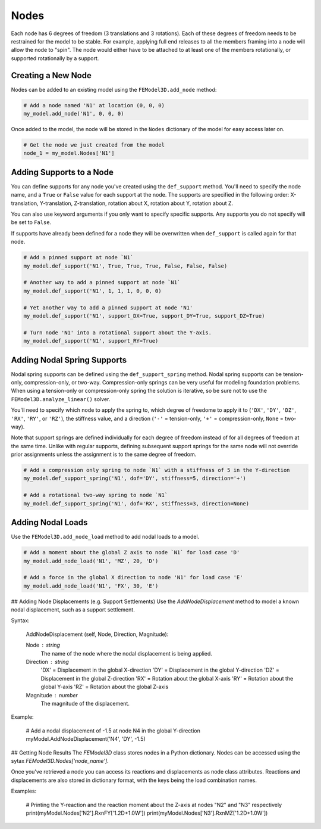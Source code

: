 =====
Nodes
=====

Each node has 6 degrees of freedom (3 translations and 3 rotations). Each of these degrees of freedom needs to be restrained for the model to be stable. For example, applying full end releases to all the members framing into a node will allow the node to "spin". The node would either have to be attached to at least one of the members rotationally, or supported rotationally by a support.

Creating a New Node
===================

Nodes can be added to an existing model using the ``FEModel3D.add_node`` method:

.. code-block:: python

    # Add a node named 'N1' at location (0, 0, 0)
    my_model.add_node('N1', 0, 0, 0)

Once added to the model, the node will be stored in the ``Nodes`` dictionary of the model for easy access later on.

.. code-block:: python

    # Get the node we just created from the model
    node_1 = my_model.Nodes['N1']

Adding Supports to a Node
=========================

You can define supports for any node you've created using the ``def_support`` method. You'll need to specify the node name, and a ``True`` or ``False`` value for each support at the node. The supports are specified in the following order: X-translation, Y-translation, Z-translation, rotation about X, rotation about Y, rotation about Z.

You can also use keyword arguments if you only want to specify specific supports. Any supports you do not specify will be set to ``False``.

If supports have already been defined for a node they will be overwritten when ``def_support`` is called again for that node.

.. code-block:: python

    # Add a pinned support at node `N1`
    my_model.def_support('N1', True, True, True, False, False, False)

    # Another way to add a pinned support at node `N1`
    my_model.def_support('N1', 1, 1, 1, 0, 0, 0)

    # Yet another way to add a pinned support at node 'N1'
    my_model.def_support('N1', support_DX=True, support_DY=True, support_DZ=True)

    # Turn node 'N1' into a rotational support about the Y-axis.
    my_model.def_support('N1', support_RY=True)

Adding Nodal Spring Supports
============================

Nodal spring supports can be defined using the ``def_support_spring`` method. Nodal spring supports can be tension-only, compression-only, or two-way. Compression-only springs can be very useful for modeling foundation problems. When using a tension-only or compression-only spring the solution is iterative, so be sure not to use the ``FEModel3D.analyze_linear()`` solver.

You'll need to specify which node to apply the spring to, which degree of freedome to apply it to (``'DX'``, ``'DY'``, ``'DZ'``, ``'RX'``, ``'RY'``, or ``'RZ'``), the stiffness value, and a direction (``'-'`` = tension-only, ``'+'`` = compression-only, ``None`` = two-way).

Note that support springs are defined individually for each degree of freedom instead of for all degrees of freedom at the same time. Unlike with regular supports, defining subsequent support springs for the same node will not override prior assignments unless the assignment is to the same degree of freedom.

.. code-block:: python

    # Add a compression only spring to node `N1` with a stiffness of 5 in the Y-direction
    my_model.def_support_spring('N1', dof='DY', stiffness=5, direction='+')

    # Add a rotational two-way spring to node `N1`
    my_model.def_support_spring('N1', dof='RX', stiffness=3, direction=None)

Adding Nodal Loads
==================

Use the ``FEModel3D.add_node_load`` method to add nodal loads to a model.

.. code-block:: python

    # Add a moment about the global Z axis to node `N1` for load case 'D'
    my_model.add_node_load('N1', 'MZ', 20, 'D')

    # Add a force in the global X direction to node 'N1' for load case 'E'
    my_model.add_node_load('N1', 'FX', 30, 'E')

## Adding Node Displacements (e.g. Support Settlements)
Use the `AddNodeDisplacement` method to model a known nodal displacement, such as a support settlement.

Syntax:

    AddNodeDisplacement (self, Node, Direction, Magnitude): 
    
    Node : string
        The name of the node where the nodal displacement is being applied.
    Direction : string
        'DX' = Displacement in the global X-direction
        'DY' = Displacement in the global Y-direction
        'DZ' = Displacement in the global Z-direction
        'RX' = Rotation about the global X-axis
        'RY' = Rotation about the global Y-axis
        'RZ' = Rotation about the global Z-axis
    Magnitude : number
        The magnitude of the displacement.

Example:
    
    # Add a nodal displacement of -1.5 at node N4 in the global Y-direction
    myModel.AddNodeDisplacement('N4', 'DY', -1.5)

## Getting Node Results
The `FEModel3D` class stores nodes in a Python dictionary. Nodes can be accessed using the sytax `FEModel3D.Nodes['node_name']`.

Once you've retrieved a node you can access its reactions and displacements as node class attributes. Reactions and displacements are also stored in dictionary format, with the keys being the load combination names.

Examples:

    # Printing the Y-reaction and the reaction moment about the Z-axis at nodes "N2" and "N3" respectively
    print(myModel.Nodes['N2'].RxnFY['1.2D+1.0W'])
    print(myModel.Nodes['N3'].RxnMZ['1.2D+1.0W'])